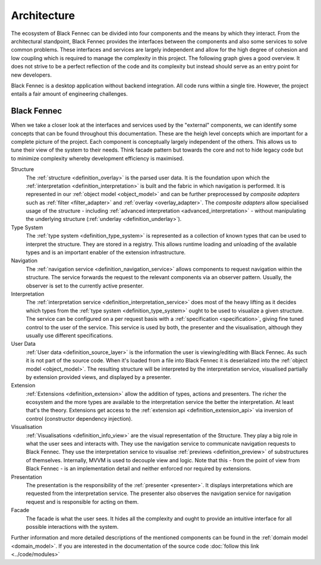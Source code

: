 Architecture
============
The ecosystem of Black Fennec can be divided into four components and the means by which they interact. From the architectural standpoint, Black Fennec provides the interfaces between the components and also some services to solve common problems. These interfaces and services are largely independent and allow for the high degree of cohesion and low coupling which is required to manage the complexity in this project. The following graph gives a good overview. It does not strive to be a perfect reflection of the code and its complexity but instead should serve as an entry point for new developers.

.. uml::
    
    @startuml

    skinparam rectangle {
        BackgroundColor #EEE
        ArrowColor Black
        BorderColor Black
        roundCorner 25
    }

    skinparam rectangle<<out-of-scope>> {
        BorderColor #CCC
        BackgroundColor #FFF
        FontColor #555
    }

    skinparam rectangle<<core>> {
        roundCorner 1000
    }

    title Architecture Overview
    
    rectangle Presentation
    rectangle Visualisation
    rectangle Extension
    rectangle "User Data" as UA <<out-of-scope>>
    rectangle "Black Fennec" as BF <<core>>

    Presentation       -up->       BF
    UA              -->         BF
    Visualisation   -up->       BF
    Extension       -->         BF

    @enduml

Black Fennec is a desktop application without backend integration. All code runs within a single tire. However, the project entails a fair amount of engineering challenges.


Black Fennec
""""""""""""
When we take a closer look at the interfaces and services used by the "external" components, we can identify some concepts that can be found throughout this documentation. These are the heigh level concepts which are important for a complete picture of the project. Each component is conceptually largely independent of the others. This allows us to tune their view of the system to their needs. Think facade pattern but towards the core and not to hide legacy code but to minimize complexity whereby development efficiency is maximised.

.. uml::
    
    @startuml

    skinparam rectangle {
        BackgroundColor #EEE
        ArrowColor Black
        BorderColor Black
        roundCorner 25
    }

    skinparam rectangle<<out-of-scope>> {
        BorderColor #CCC
        BackgroundColor #FFF
        FontColor #555
    }

    title Interfaces and Services



    package "Black Fennec" <<Frame>> {
        rectangle Navigation
        rectangle Interpretation
        rectangle Structure
        rectangle Facade
        rectangle "Type System" as TS

        Interpretation     -up->           TS
        Structure          -[hidden]->     Navigation
        Facade             -[hidden]down-> Navigation
        Facade             -[hidden]down-> Interpretation
        Facade             -[hidden]up->   Structure
        Facade             -[hidden]up->   TS
    }


    rectangle Presentation
    rectangle Visualisation
    rectangle Extension
    rectangle "User Data" as UA <<out-of-scope>>

    Presentation       -up->       Interpretation
    Navigation      -->         Presentation
    Visualisation   -up->       Navigation
    Visualisation   -up->       Interpretation
    Extension       -->         TS
    UA              -->         Structure
    Visualisation   -->         Structure

    @enduml

Structure
    The :ref:`structure <definition_overlay>` is the parsed user data. It is the foundation upon which the :ref:`interpretation <definition_interpretation>` is built and the fabric in which navigation is performed. It is represented in our :ref:`object model <object_model>` and can be further preprocessed by `composite adapters` such as :ref:`filter <filter_adapter>` and :ref:`overlay <overlay_adapter>`. The `composite adapters` allow specialised usage of the structure - including :ref:`advanced interpretation <advanced_interpretation>` - without manipulating the underlying structure (:ref:`underlay <definition_underlay>`).

Type System
    The :ref:`type system <definition_type_system>` is represented as a collection of known types that can be used to interpret the structure. They are stored in a registry. This allows runtime loading and unloading of the available types and is an important enabler of the extension infrastructure.

Navigation
    The :ref:`navigation service <definition_navigation_service>` allows components to request navigation within the structure. The service forwards the request to the relevant components via an observer pattern. Usually, the observer is set to the currently active presenter.

Interpretation
    The :ref:`interpretation service <definition_interpretation_service>` does most of the heavy lifting as it decides which types from the :ref:`type system <definition_type_system>` ought to be used to visualize a given structure. The service can be configured on a per request basis with a :ref:`specification <specification>`, giving fine tuned control to the user of the service. This service is used by both, the presenter and the visualisation, although they usually use different specifications.

User Data
    :ref:`User data <definition_source_layer>` is the information the user is viewing/editing with Black Fennec. As such it is not part of the source code. When it's loaded from a file into Black Fennec it is deserialized into the :ref:`object model <object_model>`. The resulting structure will be interpreted by the interpretation service, visualised partially by extension provided views, and displayed by a presenter.

Extension
    :ref:`Extensions <definition_extension>` allow the addition of types, actions and presenters. The richer the ecosystem and the more types are available to the interpretation service the better the interpretation. At least that's the theory. Extensions get access to the :ref:`extension api <definition_extension_api>` via inversion of control (constructor dependency injection).

Visualisation
    :ref:`Visualisations <definition_info_view>` are the visual representation of the Structure. They play a big role in what the user sees and interacts with. They use the navigation service to communicate navigation requests to Black Fennec. They use the interpretation service to visualise :ref:`previews <definition_preview>` of substructures of themselves. Internally, MVVM is used to decouple view and logic. Note that this - from the point of view from Black Fennec - is an implementation detail and neither enforced nor required by extensions.

Presentation
    The presentation is the responsibility of the :ref:`presenter <presenter>`. It displays interpretations which are requested from the interpretation service. The presenter also observes the navigation service for navigation request and is responsible for acting on them.

Facade
    The facade is what the user sees. It hides all the complexity and ought to provide an intuitive interface for all possible interactions with the system.

Further information and more detailed descriptions of the mentioned components can be found in the :ref:`domain model <domain_model>`. If you are interested in the documentation of the source code :doc:`follow this link <../code/modules>`
